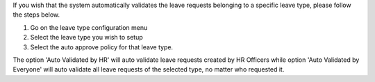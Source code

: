 If you wish that the system automatically validates the leave requests
belonging to a specific leave type, please follow the steps below.

#. Go on the leave type configuration menu
#. Select the leave type you wish to setup
#. Select the auto approve policy for that leave type.

The option 'Auto Validated by HR' will auto validate leave requests created by
HR Officers while option 'Auto Validated by Everyone' will auto validate all
leave requests of the selected type, no matter who requested it.
